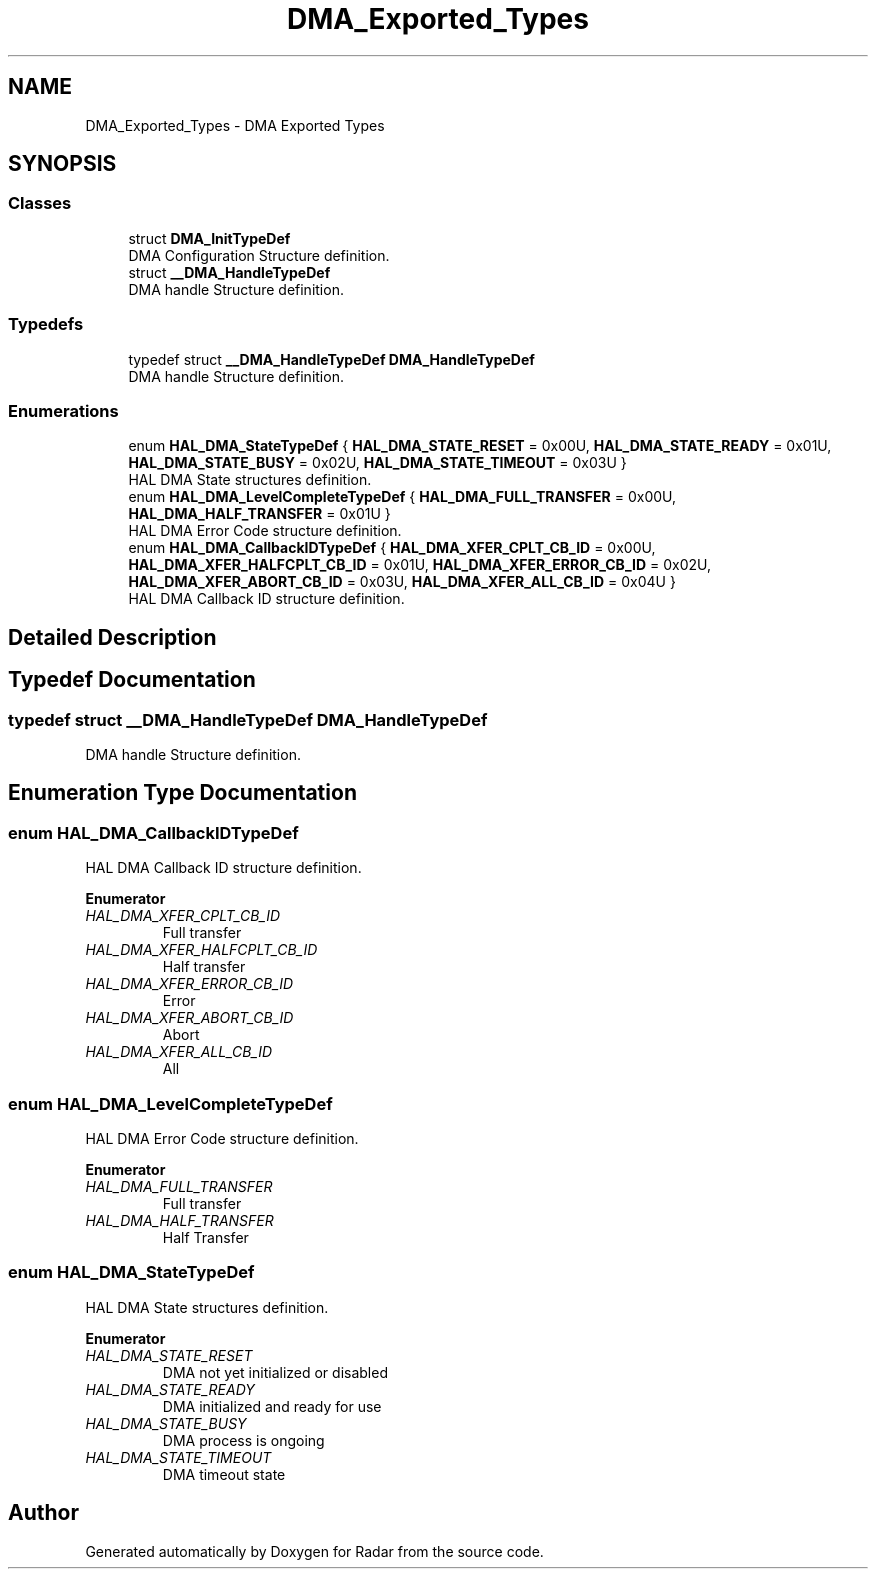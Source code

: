 .TH "DMA_Exported_Types" 3 "Version 1.0.0" "Radar" \" -*- nroff -*-
.ad l
.nh
.SH NAME
DMA_Exported_Types \- DMA Exported Types
.SH SYNOPSIS
.br
.PP
.SS "Classes"

.in +1c
.ti -1c
.RI "struct \fBDMA_InitTypeDef\fP"
.br
.RI "DMA Configuration Structure definition\&. "
.ti -1c
.RI "struct \fB__DMA_HandleTypeDef\fP"
.br
.RI "DMA handle Structure definition\&. "
.in -1c
.SS "Typedefs"

.in +1c
.ti -1c
.RI "typedef struct \fB__DMA_HandleTypeDef\fP \fBDMA_HandleTypeDef\fP"
.br
.RI "DMA handle Structure definition\&. "
.in -1c
.SS "Enumerations"

.in +1c
.ti -1c
.RI "enum \fBHAL_DMA_StateTypeDef\fP { \fBHAL_DMA_STATE_RESET\fP = 0x00U, \fBHAL_DMA_STATE_READY\fP = 0x01U, \fBHAL_DMA_STATE_BUSY\fP = 0x02U, \fBHAL_DMA_STATE_TIMEOUT\fP = 0x03U }"
.br
.RI "HAL DMA State structures definition\&. "
.ti -1c
.RI "enum \fBHAL_DMA_LevelCompleteTypeDef\fP { \fBHAL_DMA_FULL_TRANSFER\fP = 0x00U, \fBHAL_DMA_HALF_TRANSFER\fP = 0x01U }"
.br
.RI "HAL DMA Error Code structure definition\&. "
.ti -1c
.RI "enum \fBHAL_DMA_CallbackIDTypeDef\fP { \fBHAL_DMA_XFER_CPLT_CB_ID\fP = 0x00U, \fBHAL_DMA_XFER_HALFCPLT_CB_ID\fP = 0x01U, \fBHAL_DMA_XFER_ERROR_CB_ID\fP = 0x02U, \fBHAL_DMA_XFER_ABORT_CB_ID\fP = 0x03U, \fBHAL_DMA_XFER_ALL_CB_ID\fP = 0x04U }"
.br
.RI "HAL DMA Callback ID structure definition\&. "
.in -1c
.SH "Detailed Description"
.PP 

.SH "Typedef Documentation"
.PP 
.SS "typedef struct \fB__DMA_HandleTypeDef\fP \fBDMA_HandleTypeDef\fP"

.PP
DMA handle Structure definition\&. 
.SH "Enumeration Type Documentation"
.PP 
.SS "enum \fBHAL_DMA_CallbackIDTypeDef\fP"

.PP
HAL DMA Callback ID structure definition\&. 
.PP
\fBEnumerator\fP
.in +1c
.TP
\fB\fIHAL_DMA_XFER_CPLT_CB_ID \fP\fP
Full transfer 
.br
 
.TP
\fB\fIHAL_DMA_XFER_HALFCPLT_CB_ID \fP\fP
Half transfer 
.br
 
.TP
\fB\fIHAL_DMA_XFER_ERROR_CB_ID \fP\fP
Error 
.br
 
.TP
\fB\fIHAL_DMA_XFER_ABORT_CB_ID \fP\fP
Abort 
.br
 
.TP
\fB\fIHAL_DMA_XFER_ALL_CB_ID \fP\fP
All 
.br
 
.SS "enum \fBHAL_DMA_LevelCompleteTypeDef\fP"

.PP
HAL DMA Error Code structure definition\&. 
.PP
\fBEnumerator\fP
.in +1c
.TP
\fB\fIHAL_DMA_FULL_TRANSFER \fP\fP
Full transfer 
.br
 
.TP
\fB\fIHAL_DMA_HALF_TRANSFER \fP\fP
Half Transfer 
.br
 
.SS "enum \fBHAL_DMA_StateTypeDef\fP"

.PP
HAL DMA State structures definition\&. 
.PP
\fBEnumerator\fP
.in +1c
.TP
\fB\fIHAL_DMA_STATE_RESET \fP\fP
DMA not yet initialized or disabled 
.br
 
.TP
\fB\fIHAL_DMA_STATE_READY \fP\fP
DMA initialized and ready for use 
.br
 
.TP
\fB\fIHAL_DMA_STATE_BUSY \fP\fP
DMA process is ongoing 
.br
 
.TP
\fB\fIHAL_DMA_STATE_TIMEOUT \fP\fP
DMA timeout state 
.br
 
.SH "Author"
.PP 
Generated automatically by Doxygen for Radar from the source code\&.
